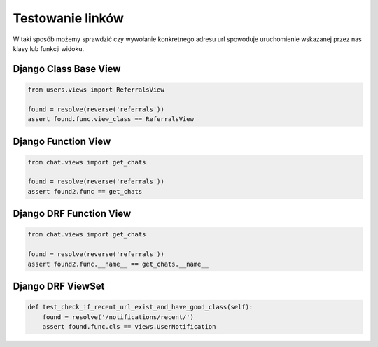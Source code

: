 =================
Testowanie linków
=================

W taki sposób możemy sprawdzić czy wywołanie konkretnego adresu url spowoduje
uruchomienie wskazanej przez nas klasy lub funkcji widoku.

Django Class Base View
^^^^^^^^^^^^^^^^^^^^^^

.. code-block:: python

    from users.views import ReferralsView

    found = resolve(reverse('referrals'))
    assert found.func.view_class == ReferralsView


Django Function View
^^^^^^^^^^^^^^^^^^^^

.. code-block:: python

    from chat.views import get_chats

    found = resolve(reverse('referrals'))
    assert found2.func == get_chats


Django DRF Function View
^^^^^^^^^^^^^^^^^^^^^^^^

.. code-block:: python

    from chat.views import get_chats

    found = resolve(reverse('referrals'))
    assert found2.func.__name__ == get_chats.__name__

Django DRF ViewSet
^^^^^^^^^^^^^^^^^^

.. code-block:: python

    def test_check_if_recent_url_exist_and_have_good_class(self):
        found = resolve('/notifications/recent/')
        assert found.func.cls == views.UserNotification
